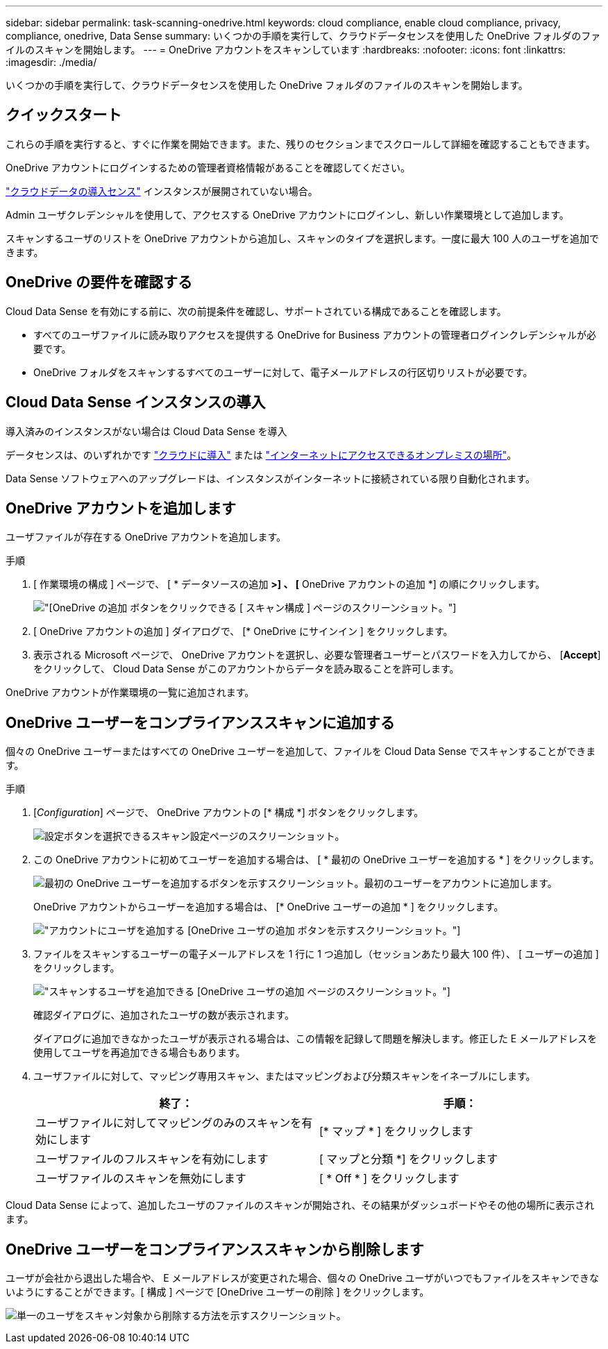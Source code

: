 ---
sidebar: sidebar 
permalink: task-scanning-onedrive.html 
keywords: cloud compliance, enable cloud compliance, privacy, compliance, onedrive, Data Sense 
summary: いくつかの手順を実行して、クラウドデータセンスを使用した OneDrive フォルダのファイルのスキャンを開始します。 
---
= OneDrive アカウントをスキャンしています
:hardbreaks:
:nofooter: 
:icons: font
:linkattrs: 
:imagesdir: ./media/


[role="lead"]
いくつかの手順を実行して、クラウドデータセンスを使用した OneDrive フォルダのファイルのスキャンを開始します。



== クイックスタート

これらの手順を実行すると、すぐに作業を開始できます。また、残りのセクションまでスクロールして詳細を確認することもできます。

[role="quick-margin-para"]
OneDrive アカウントにログインするための管理者資格情報があることを確認してください。

[role="quick-margin-para"]
link:task-deploy-cloud-compliance.html["クラウドデータの導入センス"^] インスタンスが展開されていない場合。

[role="quick-margin-para"]
Admin ユーザクレデンシャルを使用して、アクセスする OneDrive アカウントにログインし、新しい作業環境として追加します。

[role="quick-margin-para"]
スキャンするユーザのリストを OneDrive アカウントから追加し、スキャンのタイプを選択します。一度に最大 100 人のユーザを追加できます。



== OneDrive の要件を確認する

Cloud Data Sense を有効にする前に、次の前提条件を確認し、サポートされている構成であることを確認します。

* すべてのユーザファイルに読み取りアクセスを提供する OneDrive for Business アカウントの管理者ログインクレデンシャルが必要です。
* OneDrive フォルダをスキャンするすべてのユーザーに対して、電子メールアドレスの行区切りリストが必要です。




== Cloud Data Sense インスタンスの導入

導入済みのインスタンスがない場合は Cloud Data Sense を導入

データセンスは、のいずれかです link:task-deploy-cloud-compliance.html["クラウドに導入"^] または link:task-deploy-compliance-onprem.html["インターネットにアクセスできるオンプレミスの場所"^]。

Data Sense ソフトウェアへのアップグレードは、インスタンスがインターネットに接続されている限り自動化されます。



== OneDrive アカウントを追加します

ユーザファイルが存在する OneDrive アカウントを追加します。

.手順
. [ 作業環境の構成 ] ページで、 [ * データソースの追加 *>] 、 [* OneDrive アカウントの追加 *] の順にクリックします。
+
image:screenshot_compliance_add_onedrive_button.png["[OneDrive の追加 ] ボタンをクリックできる [ スキャン構成 ] ページのスクリーンショット。"]

. [ OneDrive アカウントの追加 ] ダイアログで、 [* OneDrive にサインイン ] をクリックします。
. 表示される Microsoft ページで、 OneDrive アカウントを選択し、必要な管理者ユーザーとパスワードを入力してから、 [*Accept*] をクリックして、 Cloud Data Sense がこのアカウントからデータを読み取ることを許可します。


OneDrive アカウントが作業環境の一覧に追加されます。



== OneDrive ユーザーをコンプライアンススキャンに追加する

個々の OneDrive ユーザーまたはすべての OneDrive ユーザーを追加して、ファイルを Cloud Data Sense でスキャンすることができます。

.手順
. [_Configuration_] ページで、 OneDrive アカウントの [* 構成 *] ボタンをクリックします。
+
image:screenshot_compliance_onedrive_add_users.png["設定ボタンを選択できるスキャン設定ページのスクリーンショット。"]

. この OneDrive アカウントに初めてユーザーを追加する場合は、 [ * 最初の OneDrive ユーザーを追加する * ] をクリックします。
+
image:screenshot_compliance_onedrive_add_initial_users.png["最初の OneDrive ユーザーを追加するボタンを示すスクリーンショット。最初のユーザーをアカウントに追加します。"]

+
OneDrive アカウントからユーザーを追加する場合は、 [* OneDrive ユーザーの追加 * ] をクリックします。

+
image:screenshot_compliance_onedrive_add_more_users.png["アカウントにユーザを追加する [OneDrive ユーザの追加 ] ボタンを示すスクリーンショット。"]

. ファイルをスキャンするユーザーの電子メールアドレスを 1 行に 1 つ追加し（セッションあたり最大 100 件）、 [ ユーザーの追加 ] をクリックします。
+
image:screenshot_compliance_onedrive_add_email_addresses.png["スキャンするユーザを追加できる [OneDrive ユーザの追加 ] ページのスクリーンショット。"]

+
確認ダイアログに、追加されたユーザの数が表示されます。

+
ダイアログに追加できなかったユーザが表示される場合は、この情報を記録して問題を解決します。修正した E メールアドレスを使用してユーザを再追加できる場合もあります。

. ユーザファイルに対して、マッピング専用スキャン、またはマッピングおよび分類スキャンをイネーブルにします。
+
[cols="45,45"]
|===
| 終了： | 手順： 


| ユーザファイルに対してマッピングのみのスキャンを有効にします | [* マップ * ] をクリックします 


| ユーザファイルのフルスキャンを有効にします | [ マップと分類 *] をクリックします 


| ユーザファイルのスキャンを無効にします | [ * Off * ] をクリックします 
|===


Cloud Data Sense によって、追加したユーザのファイルのスキャンが開始され、その結果がダッシュボードやその他の場所に表示されます。



== OneDrive ユーザーをコンプライアンススキャンから削除します

ユーザが会社から退出した場合や、 E メールアドレスが変更された場合、個々の OneDrive ユーザがいつでもファイルをスキャンできないようにすることができます。[ 構成 ] ページで [OneDrive ユーザーの削除 ] をクリックします。

image:screenshot_compliance_onedrive_remove_user.png["単一のユーザをスキャン対象から削除する方法を示すスクリーンショット。"]
